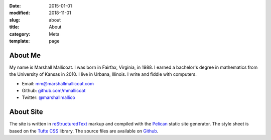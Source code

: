 :date: 2015-01-01
:modified: 2018-11-01
:slug: about
:title: About
:category: Meta
:template: page

About Me
========

My name is Marshall Mallicoat. I was born in Fairfax, Virginia, in 1988. I
earned a bachelor's degree in mathematics from the University of Kansas in 2010.
I live in Urbana, Illinois. I write and fiddle with computers.

*   Email: mm@marshallmallicoat.com
*   Github: `github.com/mmallicoat <https://github.com/mmallicoat>`_
*   Twitter: `@marshallmallico`_

.. _`@marshallmallico`: https://twitter.com/marshallmallico

About Site
==========

The site is written in reStructuredText_
markup and compiled with the Pelican_ static site generator.
The style sheet is based on the `Tufte CSS`_ library.
The source files are available on Github_.

.. _Github: https://github.com/mmallicoat/marshallmallicoat.com
.. _Pelican: https://getpelican.com
.. _reStructuredText: http://docutils.sourceforge.net/rst.html
.. _`Tufte CSS`: https://edwardtufte.github.io/tufte-css/
